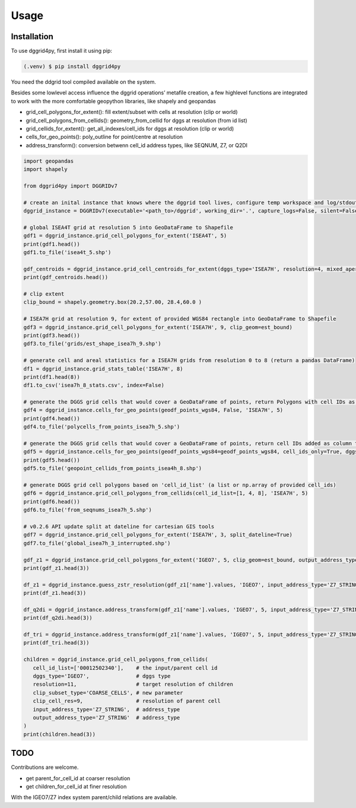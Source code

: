 Usage
=====

.. _installation:

Installation
------------

To use dggrid4py, first install it using pip:

.. code-block:: console

   (.venv) $ pip install dggrid4py


You need the ddgrid tool compiled available on the system.

Besides some lowlevel access influence the dggrid operations’ metafile
creation, a few highlevel functions are integrated to work with the more
comfortable geopython libraries, like shapely and geopandas

-  grid_cell_polygons_for_extent(): fill extent/subset with cells at
   resolution (clip or world)
-  grid_cell_polygons_from_cellids(): geometry_from_cellid for dggs at
   resolution (from id list)
-  grid_cellids_for_extent(): get_all_indexes/cell_ids for dggs at
   resolution (clip or world)
-  cells_for_geo_points(): poly_outline for point/centre at resolution
-  address_transform():  conversion betwenn cell_id address types, like SEQNUM, Z7, or Q2DI

.. code:: python

   import geopandas
   import shapely

   from dggrid4py import DGGRIDv7

   # create an inital instance that knows where the dggrid tool lives, configure temp workspace and log/stdout output
   dggrid_instance = DGGRIDv7(executable='<path_to>/dggrid', working_dir='.', capture_logs=False, silent=False, tmp_geo_out_legacy=False, debug=False)

   # global ISEA4T grid at resolution 5 into GeoDataFrame to Shapefile
   gdf1 = dggrid_instance.grid_cell_polygons_for_extent('ISEA4T', 5)
   print(gdf1.head())
   gdf1.to_file('isea4t_5.shp')

   gdf_centroids = dggrid_instance.grid_cell_centroids_for_extent(dggs_type='ISEA7H', resolution=4, mixed_aperture_level=None, clip_geom=None)
   print(gdf_centroids.head())

   # clip extent
   clip_bound = shapely.geometry.box(20.2,57.00, 28.4,60.0 )

   # ISEA7H grid at resolution 9, for extent of provided WGS84 rectangle into GeoDataFrame to Shapefile
   gdf3 = dggrid_instance.grid_cell_polygons_for_extent('ISEA7H', 9, clip_geom=est_bound)
   print(gdf3.head())
   gdf3.to_file('grids/est_shape_isea7h_9.shp')

   # generate cell and areal statistics for a ISEA7H grids from resolution 0 to 8 (return a pandas DataFrame)
   df1 = dggrid_instance.grid_stats_table('ISEA7H', 8)
   print(df1.head(8))
   df1.to_csv('isea7h_8_stats.csv', index=False)

   # generate the DGGS grid cells that would cover a GeoDataFrame of points, return Polygons with cell IDs as GeoDataFrame
   gdf4 = dggrid_instance.cells_for_geo_points(geodf_points_wgs84, False, 'ISEA7H', 5)
   print(gdf4.head())
   gdf4.to_file('polycells_from_points_isea7h_5.shp')

   # generate the DGGS grid cells that would cover a GeoDataFrame of points, return cell IDs added as column to the points GDF
   gdf5 = dggrid_instance.cells_for_geo_points(geodf_points_wgs84=geodf_points_wgs84, cell_ids_only=True, dggs_type='ISEA4H', resolution=8)
   print(gdf5.head())
   gdf5.to_file('geopoint_cellids_from_points_isea4h_8.shp')

   # generate DGGS grid cell polygons based on 'cell_id_list' (a list or np.array of provided cell_ids)
   gdf6 = dggrid_instance.grid_cell_polygons_from_cellids(cell_id_list=[1, 4, 8], 'ISEA7H', 5)
   print(gdf6.head())
   gdf6.to_file('from_seqnums_isea7h_5.shp')

   # v0.2.6 API update split at dateline for cartesian GIS tools
   gdf7 = dggrid_instance.grid_cell_polygons_for_extent('ISEA7H', 3, split_dateline=True)
   gdf7.to_file('global_isea7h_3_interrupted.shp')

   gdf_z1 = dggrid_instance.grid_cell_polygons_for_extent('IGEO7', 5, clip_geom=est_bound, output_address_type='Z7_STRING')
   print(gdf_z1.head(3))

   df_z1 = dggrid_instance.guess_zstr_resolution(gdf_z1['name'].values, 'IGEO7', input_address_type='Z7_STRING')
   print(df_z1.head(3))

   df_q2di = dggrid_instance.address_transform(gdf_z1['name'].values, 'IGEO7', 5, input_address_type='Z7_STRING', output_address_type='Q2DI')
   print(df_q2di.head(3))

   df_tri = dggrid_instance.address_transform(gdf_z1['name'].values, 'IGEO7', 5, input_address_type='Z7_STRING', output_address_type='PROJTRI')
   print(df_tri.head(3))

   children = dggrid_instance.grid_cell_polygons_from_cellids(
      cell_id_list=['00012502340'],    # the input/parent cell id
      dggs_type='IGEO7',               # dggs type
      resolution=11,                   # target resolution of children
      clip_subset_type='COARSE_CELLS', # new parameter
      clip_cell_res=9,                 # resolution of parent cell
      input_address_type='Z7_STRING',  # address_type
      output_address_type='Z7_STRING'  # address_type
   )
   print(children.head(3))

TODO
----

Contributions are welcome.

-  get parent_for_cell_id at coarser resolution

-  get children_for_cell_id at finer resolution

With the IGEO7/Z7 index system parent/child relations are available.
